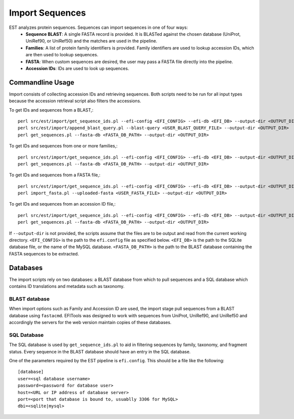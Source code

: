 Import Sequences
================

EST analyzes protein sequences. Sequences can import sequences in one of four ways:
 * **Sequence BLAST**: A single FASTA record is provided. It is BLASTed against
   the chosen database (UniProt, UniRef90, or UniRef50) and the matches are used
   in the pipeline.

 * **Families**: A list of protein family identifiers is provided. Family
   identifiers are used to lookup accession IDs, which are then used to lookup
   sequences.

 * **FASTA**: When custom sequences are desired, the user may pass a FASTA file
   directly into the pipeline.

 * **Accession IDs**: IDs are used to look up sequences.

Commandline Usage
-----------------

Import consists of collecting accession IDs and retrieving sequences. Both
scripts need to be run for all input types because the accession retrieval
script also filters the accessions.

To get IDs and sequences from a BLAST,::

    perl src/est/import/get_sequence_ids.pl --efi-config <EFI_CONFIG> --efi-db <EFI_DB> --output-dir <OUTPUT_DIR> --mode blast --blast-query <USER_BLAST_QUERY_FILE>
    perl src/est/import/append_blast_query.pl --blast-query <USER_BLAST_QUERY_FILE> --output-dir <OUTPUT_DIR>
    perl get_sequences.pl --fasta-db <FASTA_DB_PATH> --output-dir <OUTPUT_DIR>

To get IDs and sequences from one or more families,::
    
    perl src/est/import/get_sequence_ids.pl --efi-config <EFI_CONFIG> --efi-db <EFI_DB> --output-dir <OUTPUT_DIR> --mode family --family <FAMILY>
    perl get_sequences.pl --fasta-db <FASTA_DB_PATH> --output-dir <OUTPUT_DIR>

To get IDs and sequences from a FASTA file,::

    perl src/est/import/get_sequence_ids.pl --efi-config <EFI_CONFIG> --efi-db <EFI_DB> --output-dir <OUTPUT_DIR> --mode fasta --fasta <USER_FASTA_FILE>
    perl import_fasta.pl --uploaded-fasta <USER_FASTA_FILE> --output-dir <OUTPUT_DIR>

To get IDs and sequences from an accession ID file,::

    perl src/est/import/get_sequence_ids.pl --efi-config <EFI_CONFIG> --efi-db <EFI_DB> --output-dir <OUTPUT_DIR> --mode accession --accessions <USER_ACCESSIONS_FILE>
    perl get_sequences.pl --fasta-db <FASTA_DB_PATH> --output-dir <OUTPUT_DIR>

If ``--output-dir`` is not provided, the scripts assume that the files are to be
output and read from the current working directory.
``<EFI_CONFIG>`` is the path to the ``efi.config`` file as specified below.
``<EFI_DB>`` is the path to the SQLite database file, or the name of the MySQL database.
``<FASTA_DB_PATH>`` is the path to the BLAST database containing the FASTA
sequences to be extracted.

Databases
---------
The import scripts rely on two databases: a BLAST database from which to pull
sequences and a SQL database which contains ID translations and metadata such as
taxonomy.

BLAST database
~~~~~~~~~~~~~~
When import options such as Family and Accession ID are used, the import stage
pull sequences from a BLAST database using ``fastacmd``. EFITools was designed
to work with sequences from UniProt, UniRef90, and UniRef50 and accordingly the
servers for the web version maintain copies of these databases.

SQL Database
~~~~~~~~~~~~
The SQL database is used by ``get_sequence_ids.pl`` to aid in filtering
sequences by family, taxonomy, and fragment status. Every sequence in the BLAST
database should have an entry in the SQL database.

One of the parameters required by the EST pipeline is ``efi.config``. This
should be a file like the following: ::

    [database]
    user=<sql database username>
    password=<password for database user>
    host=<URL or IP address of database server>
    port=<port that database is bound to, usuablly 3306 for MySQL>
    dbi=<sqlite|mysql>




